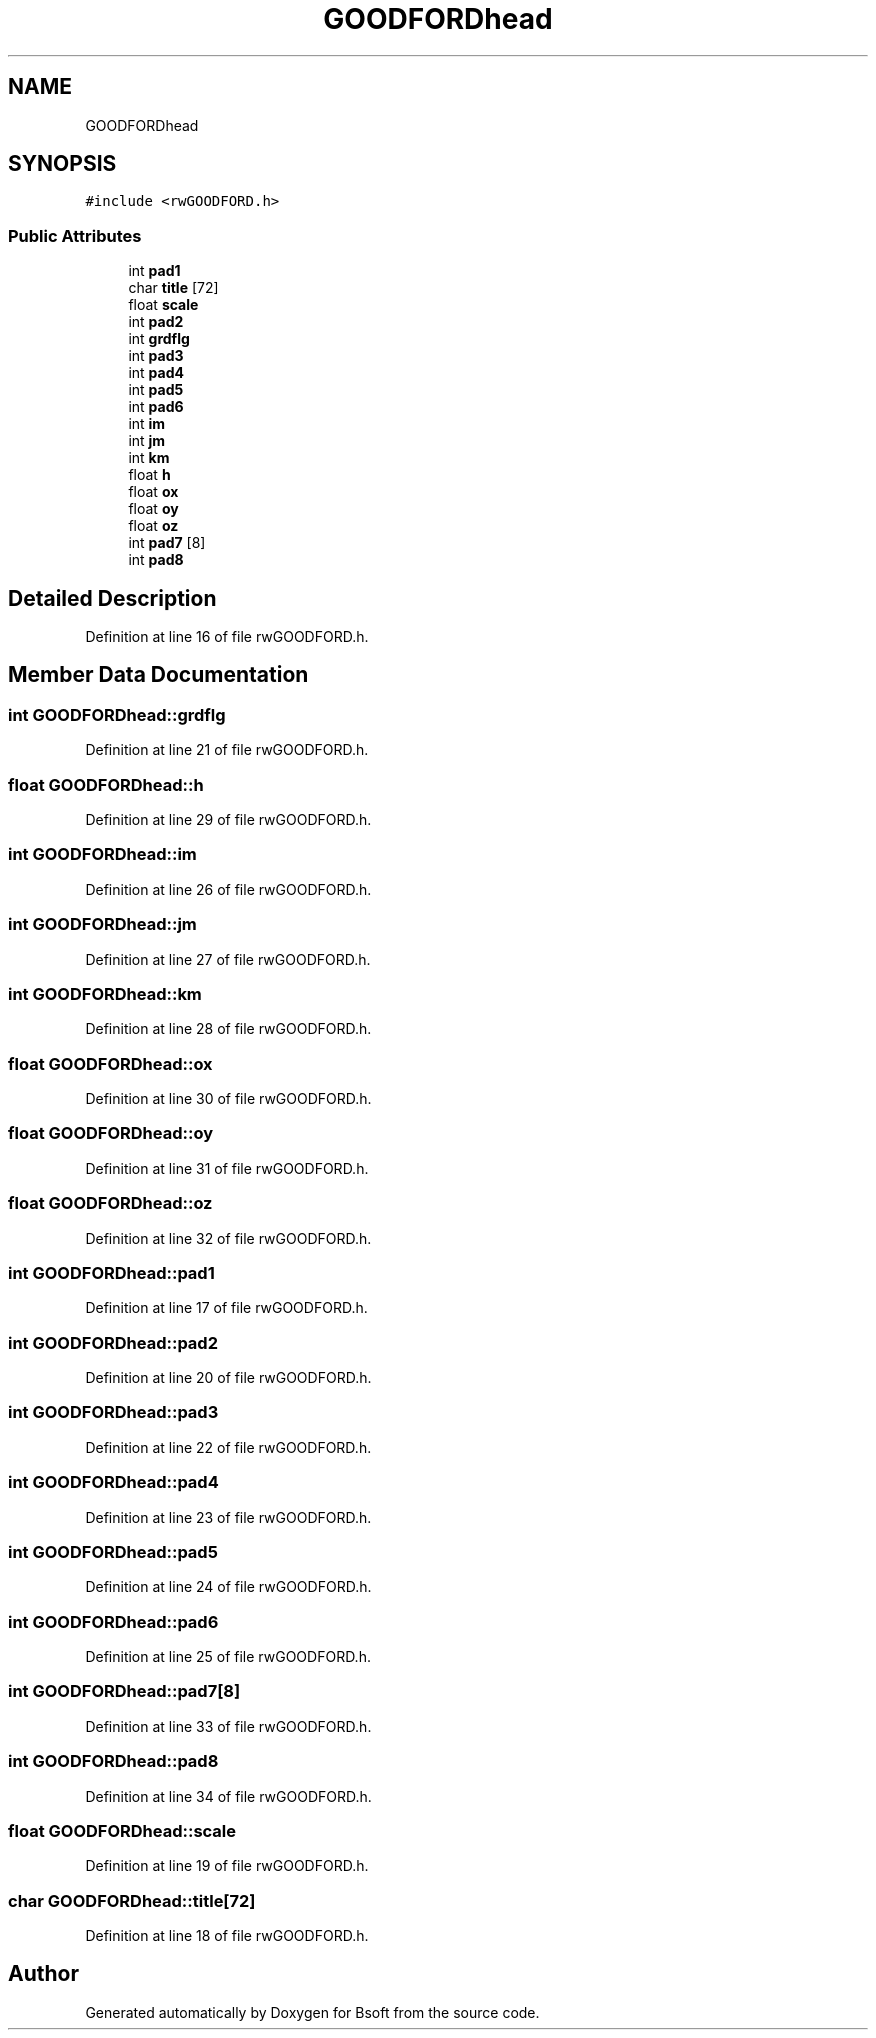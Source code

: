 .TH "GOODFORDhead" 3 "Wed Sep 1 2021" "Version 2.1.0" "Bsoft" \" -*- nroff -*-
.ad l
.nh
.SH NAME
GOODFORDhead
.SH SYNOPSIS
.br
.PP
.PP
\fC#include <rwGOODFORD\&.h>\fP
.SS "Public Attributes"

.in +1c
.ti -1c
.RI "int \fBpad1\fP"
.br
.ti -1c
.RI "char \fBtitle\fP [72]"
.br
.ti -1c
.RI "float \fBscale\fP"
.br
.ti -1c
.RI "int \fBpad2\fP"
.br
.ti -1c
.RI "int \fBgrdflg\fP"
.br
.ti -1c
.RI "int \fBpad3\fP"
.br
.ti -1c
.RI "int \fBpad4\fP"
.br
.ti -1c
.RI "int \fBpad5\fP"
.br
.ti -1c
.RI "int \fBpad6\fP"
.br
.ti -1c
.RI "int \fBim\fP"
.br
.ti -1c
.RI "int \fBjm\fP"
.br
.ti -1c
.RI "int \fBkm\fP"
.br
.ti -1c
.RI "float \fBh\fP"
.br
.ti -1c
.RI "float \fBox\fP"
.br
.ti -1c
.RI "float \fBoy\fP"
.br
.ti -1c
.RI "float \fBoz\fP"
.br
.ti -1c
.RI "int \fBpad7\fP [8]"
.br
.ti -1c
.RI "int \fBpad8\fP"
.br
.in -1c
.SH "Detailed Description"
.PP 
Definition at line 16 of file rwGOODFORD\&.h\&.
.SH "Member Data Documentation"
.PP 
.SS "int GOODFORDhead::grdflg"

.PP
Definition at line 21 of file rwGOODFORD\&.h\&.
.SS "float GOODFORDhead::h"

.PP
Definition at line 29 of file rwGOODFORD\&.h\&.
.SS "int GOODFORDhead::im"

.PP
Definition at line 26 of file rwGOODFORD\&.h\&.
.SS "int GOODFORDhead::jm"

.PP
Definition at line 27 of file rwGOODFORD\&.h\&.
.SS "int GOODFORDhead::km"

.PP
Definition at line 28 of file rwGOODFORD\&.h\&.
.SS "float GOODFORDhead::ox"

.PP
Definition at line 30 of file rwGOODFORD\&.h\&.
.SS "float GOODFORDhead::oy"

.PP
Definition at line 31 of file rwGOODFORD\&.h\&.
.SS "float GOODFORDhead::oz"

.PP
Definition at line 32 of file rwGOODFORD\&.h\&.
.SS "int GOODFORDhead::pad1"

.PP
Definition at line 17 of file rwGOODFORD\&.h\&.
.SS "int GOODFORDhead::pad2"

.PP
Definition at line 20 of file rwGOODFORD\&.h\&.
.SS "int GOODFORDhead::pad3"

.PP
Definition at line 22 of file rwGOODFORD\&.h\&.
.SS "int GOODFORDhead::pad4"

.PP
Definition at line 23 of file rwGOODFORD\&.h\&.
.SS "int GOODFORDhead::pad5"

.PP
Definition at line 24 of file rwGOODFORD\&.h\&.
.SS "int GOODFORDhead::pad6"

.PP
Definition at line 25 of file rwGOODFORD\&.h\&.
.SS "int GOODFORDhead::pad7[8]"

.PP
Definition at line 33 of file rwGOODFORD\&.h\&.
.SS "int GOODFORDhead::pad8"

.PP
Definition at line 34 of file rwGOODFORD\&.h\&.
.SS "float GOODFORDhead::scale"

.PP
Definition at line 19 of file rwGOODFORD\&.h\&.
.SS "char GOODFORDhead::title[72]"

.PP
Definition at line 18 of file rwGOODFORD\&.h\&.

.SH "Author"
.PP 
Generated automatically by Doxygen for Bsoft from the source code\&.
